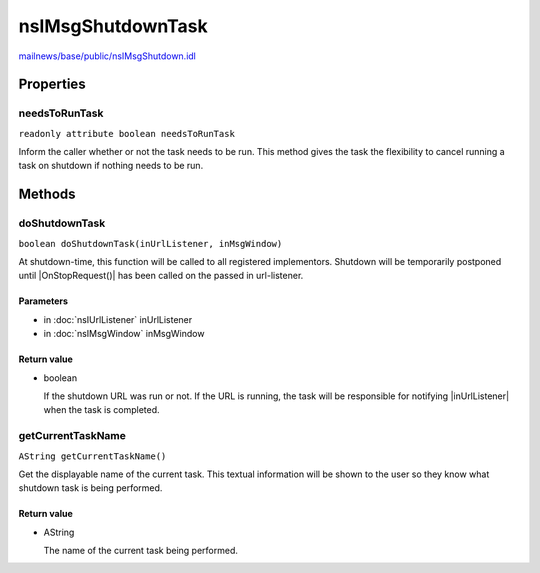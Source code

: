 ==================
nsIMsgShutdownTask
==================

`mailnews/base/public/nsIMsgShutdown.idl <https://hg.mozilla.org/comm-central/file/tip/mailnews/base/public/nsIMsgShutdown.idl>`_


Properties
==========

needsToRunTask
--------------

``readonly attribute boolean needsToRunTask``

Inform the caller whether or not the task needs to be run. This method
gives the task the flexibility to cancel running a task on shutdown
if nothing needs to be run.

Methods
=======

doShutdownTask
--------------

``boolean doShutdownTask(inUrlListener, inMsgWindow)``

At shutdown-time, this function will be called to all registered implementors.
Shutdown will be temporarily postponed until |OnStopRequest()| has been called
on the passed in url-listener.

Parameters
^^^^^^^^^^

* in :doc:`nsIUrlListener` inUrlListener
* in :doc:`nsIMsgWindow` inMsgWindow

Return value
^^^^^^^^^^^^

* boolean

  If the shutdown URL was run or not. If the URL is running, the task
  will be responsible for notifying |inUrlListener| when the task is completed.

getCurrentTaskName
------------------

``AString getCurrentTaskName()``

Get the displayable name of the current task. This textual information will be
shown to the user so they know what shutdown task is being performed.

Return value
^^^^^^^^^^^^

* AString

  The name of the current task being performed.

